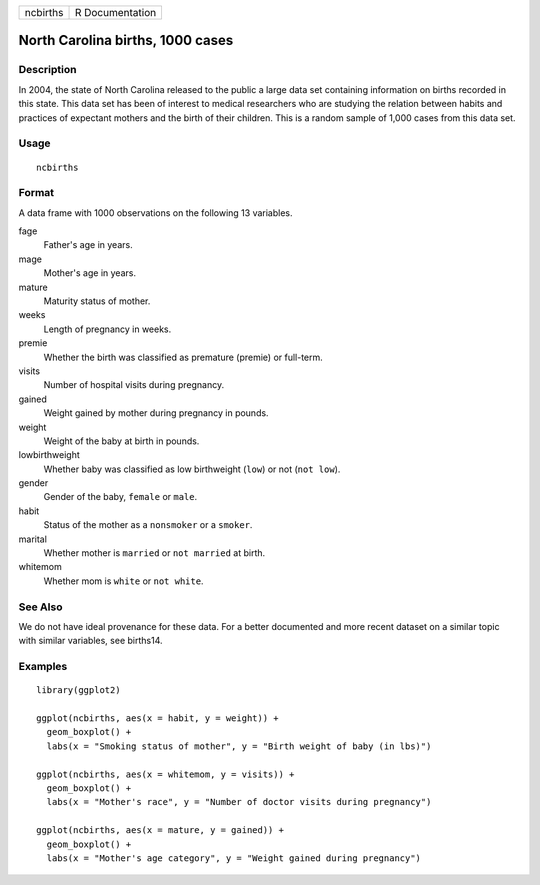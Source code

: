 ======== ===============
ncbirths R Documentation
======== ===============

North Carolina births, 1000 cases
---------------------------------

Description
~~~~~~~~~~~

In 2004, the state of North Carolina released to the public a large data
set containing information on births recorded in this state. This data
set has been of interest to medical researchers who are studying the
relation between habits and practices of expectant mothers and the birth
of their children. This is a random sample of 1,000 cases from this data
set.

Usage
~~~~~

::

   ncbirths

Format
~~~~~~

A data frame with 1000 observations on the following 13 variables.

fage
   Father's age in years.

mage
   Mother's age in years.

mature
   Maturity status of mother.

weeks
   Length of pregnancy in weeks.

premie
   Whether the birth was classified as premature (premie) or full-term.

visits
   Number of hospital visits during pregnancy.

gained
   Weight gained by mother during pregnancy in pounds.

weight
   Weight of the baby at birth in pounds.

lowbirthweight
   Whether baby was classified as low birthweight (``low``) or not
   (``not low``).

gender
   Gender of the baby, ``female`` or ``male``.

habit
   Status of the mother as a ``nonsmoker`` or a ``smoker``.

marital
   Whether mother is ``married`` or ``not married`` at birth.

whitemom
   Whether mom is ``white`` or ``not white``.

See Also
~~~~~~~~

We do not have ideal provenance for these data. For a better documented
and more recent dataset on a similar topic with similar variables, see
births14.

Examples
~~~~~~~~

::


   library(ggplot2)

   ggplot(ncbirths, aes(x = habit, y = weight)) +
     geom_boxplot() +
     labs(x = "Smoking status of mother", y = "Birth weight of baby (in lbs)")

   ggplot(ncbirths, aes(x = whitemom, y = visits)) +
     geom_boxplot() +
     labs(x = "Mother's race", y = "Number of doctor visits during pregnancy")

   ggplot(ncbirths, aes(x = mature, y = gained)) +
     geom_boxplot() +
     labs(x = "Mother's age category", y = "Weight gained during pregnancy")

